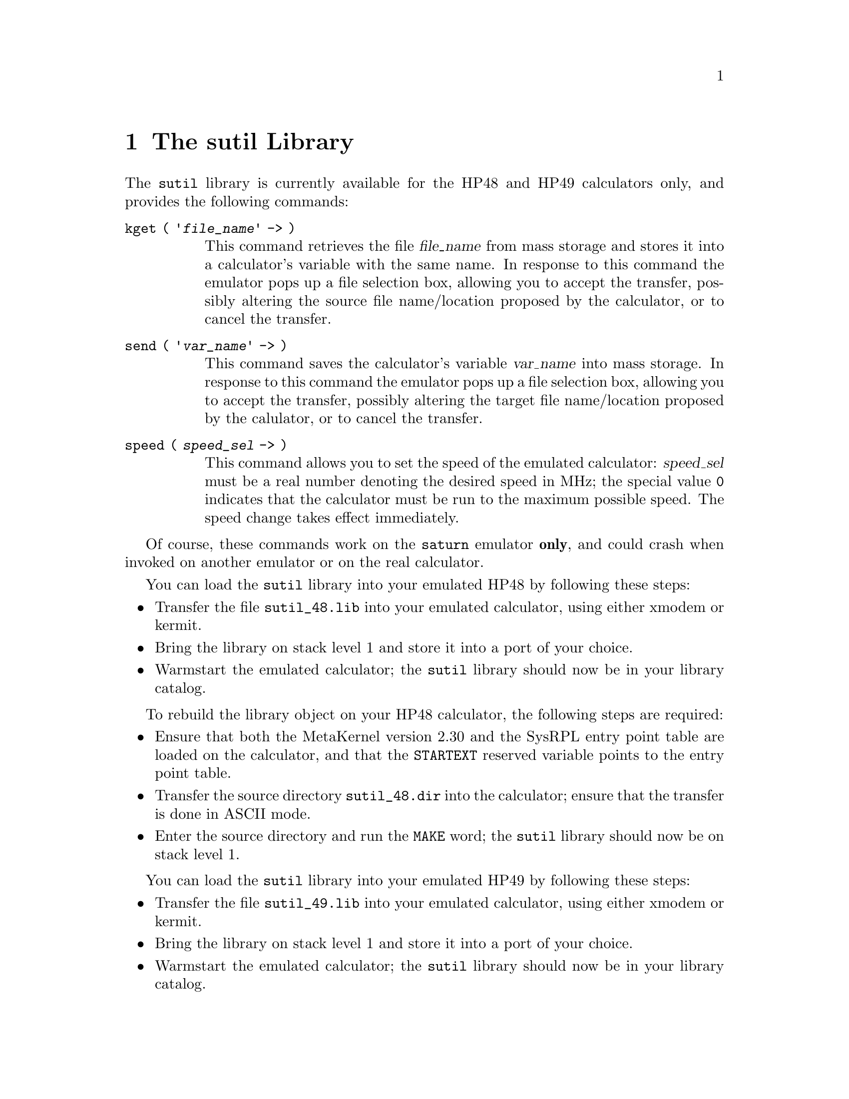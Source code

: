 @c $Id: sutil.texi,v 4.1 2000/12/11 09:54:19 cibrario Rel $

@node The sutil Library, Tips Tricks and Known Bugs, Customizing saturn, Top
@chapter The sutil Library
@cindex The sutil Library

The @code{sutil} library is currently available for the HP48 and HP49
calculators only, and provides the following commands:

@table @code
@item kget ( '@var{file_name}' -> )
This command retrieves the file @var{file_name} from mass storage and
stores it into a calculator's variable with the same name.  In response
to this command the emulator pops up a file selection box, allowing you
to accept the transfer, possibly altering the source file name/location
proposed by the calculator, or to cancel the transfer.
@item send ( '@var{var_name}' -> )
This command saves the calculator's variable @var{var_name} into mass
storage.  In response to this command the emulator pops up a file
selection box, allowing you to accept the transfer, possibly altering
the target file name/location proposed by the calulator, or to cancel the
transfer.
@item speed ( @var{speed_sel} -> )
This command allows you to set the speed of the emulated calculator:
@var{speed_sel} must be a real number denoting the desired speed
in MHz; the special value @code{0} indicates that the calculator must
be run to the maximum possible speed.  The speed change takes
effect immediately.
@end table

Of course, these commands work on the @code{saturn} emulator @strong{only},
and could crash when invoked on another emulator or on the
real calculator.

You can load the @code{sutil} library into your emulated HP48 by
following these steps:

@itemize @bullet
@item
Transfer the file @code{sutil_48.lib} into your emulated calculator,
using either xmodem or kermit.
@item
Bring the library on stack level 1 and store it into a port of your choice.
@item
Warmstart the emulated calculator; the @code{sutil} library should
now be in your library catalog.
@end itemize

To rebuild the library object on your HP48 calculator, the following
steps are required:

@itemize @bullet
@item
Ensure that both the MetaKernel version 2.30 and the SysRPL entry point
table are loaded on the calculator, and that the @code{STARTEXT}
reserved variable points to the entry point table.
@item
Transfer the source directory @code{sutil_48.dir} into the calculator;
ensure that the transfer is done in ASCII mode.
@item
Enter the source directory and run the @code{MAKE} word; the
@code{sutil} library should now be on stack level 1.
@end itemize

You can load the @code{sutil} library into your emulated HP49 by
following these steps:

@itemize @bullet
@item
Transfer the file @code{sutil_49.lib} into your emulated calculator,
using either xmodem or kermit.
@item
Bring the library on stack level 1 and store it into a port of your choice.
@item
Warmstart the emulated calculator; the @code{sutil} library should
now be in your library catalog.
@end itemize

To rebuild the library object on your HP49 calculator, the following
steps are required:

@itemize @bullet
@item
Ensure that library 256 is attached and that library 258 (extable)
is loaded on the calculator.
@item
Transfer the source directory @code{sutil_49.dir} into the calculator;
ensure that the transfer is done in ASCII mode.
@item
Enter the source directory and run the @code{MAKE} word; the
@code{sutil} library should now be on stack level 1.
@end itemize
